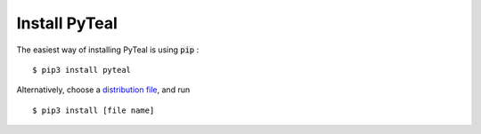 Install PyTeal
==============

The easiest way of installing PyTeal is using :code:`pip` : ::

  $ pip3 install pyteal

Alternatively, choose a `distribution file <https://pypi.org/project/pyteal/#files>`_, and run ::

  $ pip3 install [file name]



